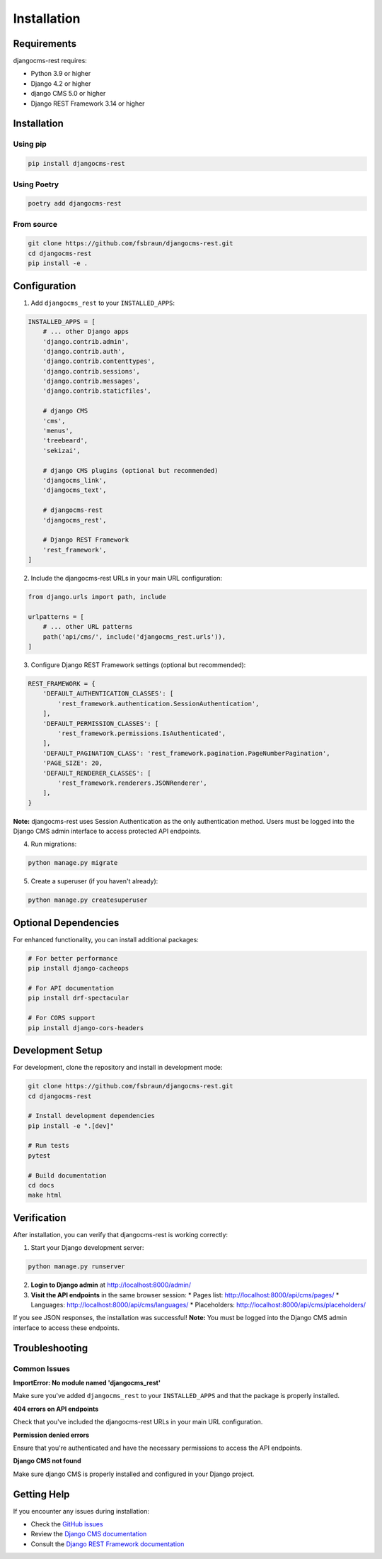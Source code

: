 Installation
============

Requirements
------------

djangocms-rest requires:

* Python 3.9 or higher
* Django 4.2 or higher
* django CMS 5.0 or higher
* Django REST Framework 3.14 or higher

Installation
------------

Using pip
~~~~~~~~~

.. code-block:: bash

    pip install djangocms-rest

Using Poetry
~~~~~~~~~~~~

.. code-block:: bash

    poetry add djangocms-rest

From source
~~~~~~~~~~~

.. code-block:: bash

    git clone https://github.com/fsbraun/djangocms-rest.git
    cd djangocms-rest
    pip install -e .

Configuration
-------------

1. Add ``djangocms_rest`` to your ``INSTALLED_APPS``:

.. code-block:: python

    INSTALLED_APPS = [
        # ... other Django apps
        'django.contrib.admin',
        'django.contrib.auth',
        'django.contrib.contenttypes',
        'django.contrib.sessions',
        'django.contrib.messages',
        'django.contrib.staticfiles',
        
        # django CMS
        'cms',
        'menus',
        'treebeard',
        'sekizai',
        
        # django CMS plugins (optional but recommended)
        'djangocms_link',
        'djangocms_text',
        
        # djangocms-rest
        'djangocms_rest',
        
        # Django REST Framework
        'rest_framework',
    ]

2. Include the djangocms-rest URLs in your main URL configuration:

.. code-block:: python

    from django.urls import path, include

    urlpatterns = [
        # ... other URL patterns
        path('api/cms/', include('djangocms_rest.urls')),
    ]

3. Configure Django REST Framework settings (optional but recommended):

.. code-block:: python

    REST_FRAMEWORK = {
        'DEFAULT_AUTHENTICATION_CLASSES': [
            'rest_framework.authentication.SessionAuthentication',
        ],
        'DEFAULT_PERMISSION_CLASSES': [
            'rest_framework.permissions.IsAuthenticated',
        ],
        'DEFAULT_PAGINATION_CLASS': 'rest_framework.pagination.PageNumberPagination',
        'PAGE_SIZE': 20,
        'DEFAULT_RENDERER_CLASSES': [
            'rest_framework.renderers.JSONRenderer',
        ],
    }

**Note:** djangocms-rest uses Session Authentication as the only authentication method. Users must be logged into the Django CMS admin interface to access protected API endpoints.

4. Run migrations:

.. code-block:: bash

    python manage.py migrate

5. Create a superuser (if you haven't already):

.. code-block:: bash

    python manage.py createsuperuser

Optional Dependencies
---------------------

For enhanced functionality, you can install additional packages:

.. code-block:: bash

    # For better performance
    pip install django-cacheops

    # For API documentation
    pip install drf-spectacular

    # For CORS support
    pip install django-cors-headers

Development Setup
-----------------

For development, clone the repository and install in development mode:

.. code-block:: bash

    git clone https://github.com/fsbraun/djangocms-rest.git
    cd djangocms-rest
    
    # Install development dependencies
    pip install -e ".[dev]"
    
    # Run tests
    pytest
    
    # Build documentation
    cd docs
    make html

Verification
------------

After installation, you can verify that djangocms-rest is working correctly:

1. Start your Django development server:

.. code-block:: bash

    python manage.py runserver

2. **Login to Django admin** at http://localhost:8000/admin/

3. **Visit the API endpoints** in the same browser session:
   * Pages list: http://localhost:8000/api/cms/pages/
   * Languages: http://localhost:8000/api/cms/languages/
   * Placeholders: http://localhost:8000/api/cms/placeholders/

If you see JSON responses, the installation was successful! **Note:** You must be logged into the Django CMS admin interface to access these endpoints.

Troubleshooting
---------------

Common Issues
~~~~~~~~~~~~~

**ImportError: No module named 'djangocms_rest'**

Make sure you've added ``djangocms_rest`` to your ``INSTALLED_APPS`` and that the package is properly installed.

**404 errors on API endpoints**

Check that you've included the djangocms-rest URLs in your main URL configuration.

**Permission denied errors**

Ensure that you're authenticated and have the necessary permissions to access the API endpoints.

**Django CMS not found**

Make sure django CMS is properly installed and configured in your Django project.

Getting Help
------------

If you encounter any issues during installation:

* Check the `GitHub issues <https://github.com/fsbraun/djangocms-rest/issues>`_
* Review the `Django CMS documentation <https://docs.django-cms.org/>`_
* Consult the `Django REST Framework documentation <https://www.django-rest-framework.org/>`_ 